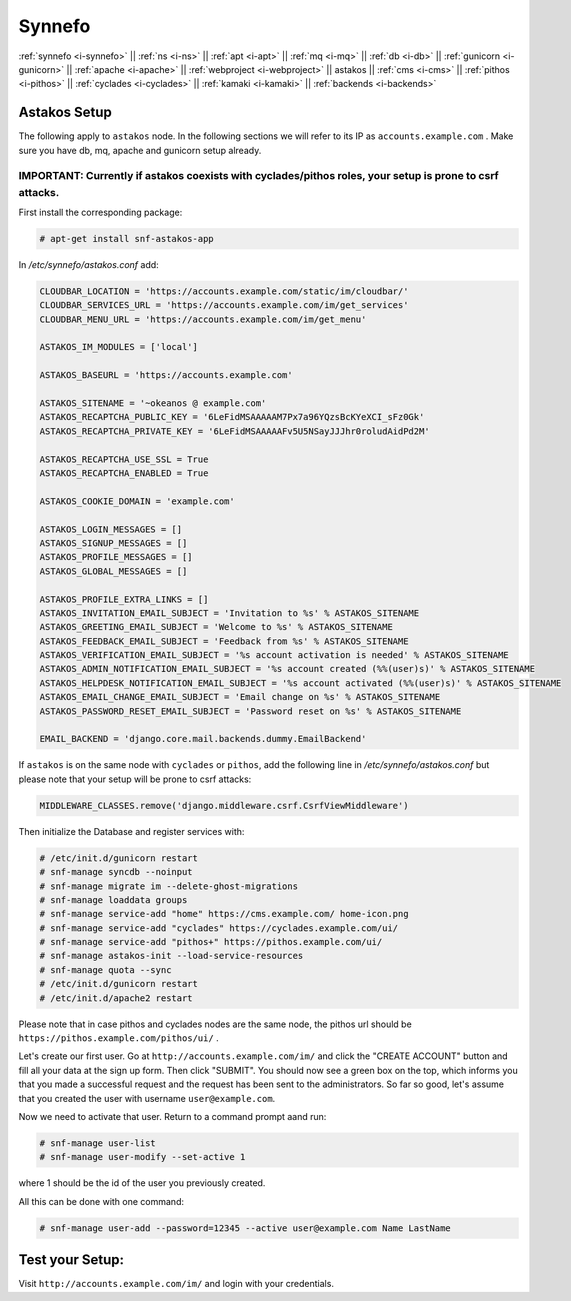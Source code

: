 .. _i-astakos:

Synnefo
-------

:ref:`synnefo <i-synnefo>` ||
:ref:`ns <i-ns>` ||
:ref:`apt <i-apt>` ||
:ref:`mq <i-mq>` ||
:ref:`db <i-db>` ||
:ref:`gunicorn <i-gunicorn>` ||
:ref:`apache <i-apache>` ||
:ref:`webproject <i-webproject>` ||
astakos ||
:ref:`cms <i-cms>` ||
:ref:`pithos <i-pithos>` ||
:ref:`cyclades <i-cyclades>` ||
:ref:`kamaki <i-kamaki>` ||
:ref:`backends <i-backends>`

Astakos Setup
+++++++++++++

The following apply to ``astakos`` node. In the following sections
we will refer to its IP as ``accounts.example.com`` . Make sure
you have db, mq, apache and gunicorn setup already.

IMPORTANT: Currently if astakos coexists with cyclades/pithos roles, your setup is prone to csrf attacks.
~~~~~~~~~~~~~~~~~~~~~~~~~~~~~~~~~~~~~~~~~~~~~~~~~~~~~~~~~~~~~~~~~~~~~~~~~~~~~~~~~~~~~~~~~~~~~~~~~~~~~~~~~

First install the corresponding package:

.. code-block:: console

   # apt-get install snf-astakos-app

In `/etc/synnefo/astakos.conf` add:

.. code-block:: console

    CLOUDBAR_LOCATION = 'https://accounts.example.com/static/im/cloudbar/'
    CLOUDBAR_SERVICES_URL = 'https://accounts.example.com/im/get_services'
    CLOUDBAR_MENU_URL = 'https://accounts.example.com/im/get_menu'

    ASTAKOS_IM_MODULES = ['local']

    ASTAKOS_BASEURL = 'https://accounts.example.com'

    ASTAKOS_SITENAME = '~okeanos @ example.com'
    ASTAKOS_RECAPTCHA_PUBLIC_KEY = '6LeFidMSAAAAAM7Px7a96YQzsBcKYeXCI_sFz0Gk'
    ASTAKOS_RECAPTCHA_PRIVATE_KEY = '6LeFidMSAAAAAFv5U5NSayJJJhr0roludAidPd2M'

    ASTAKOS_RECAPTCHA_USE_SSL = True
    ASTAKOS_RECAPTCHA_ENABLED = True

    ASTAKOS_COOKIE_DOMAIN = 'example.com'

    ASTAKOS_LOGIN_MESSAGES = []
    ASTAKOS_SIGNUP_MESSAGES = []
    ASTAKOS_PROFILE_MESSAGES = []
    ASTAKOS_GLOBAL_MESSAGES = []

    ASTAKOS_PROFILE_EXTRA_LINKS = []
    ASTAKOS_INVITATION_EMAIL_SUBJECT = 'Invitation to %s' % ASTAKOS_SITENAME
    ASTAKOS_GREETING_EMAIL_SUBJECT = 'Welcome to %s' % ASTAKOS_SITENAME
    ASTAKOS_FEEDBACK_EMAIL_SUBJECT = 'Feedback from %s' % ASTAKOS_SITENAME
    ASTAKOS_VERIFICATION_EMAIL_SUBJECT = '%s account activation is needed' % ASTAKOS_SITENAME
    ASTAKOS_ADMIN_NOTIFICATION_EMAIL_SUBJECT = '%s account created (%%(user)s)' % ASTAKOS_SITENAME
    ASTAKOS_HELPDESK_NOTIFICATION_EMAIL_SUBJECT = '%s account activated (%%(user)s)' % ASTAKOS_SITENAME
    ASTAKOS_EMAIL_CHANGE_EMAIL_SUBJECT = 'Email change on %s' % ASTAKOS_SITENAME
    ASTAKOS_PASSWORD_RESET_EMAIL_SUBJECT = 'Password reset on %s' % ASTAKOS_SITENAME

    EMAIL_BACKEND = 'django.core.mail.backends.dummy.EmailBackend'

If ``astakos`` is on the same node with ``cyclades`` or ``pithos``, add the following
line in `/etc/synnefo/astakos.conf` but please note that your setup will be prone to
csrf attacks:

.. code-block:: console

   MIDDLEWARE_CLASSES.remove('django.middleware.csrf.CsrfViewMiddleware')

Then initialize the Database and register services with:

.. code-block:: console

   # /etc/init.d/gunicorn restart
   # snf-manage syncdb --noinput
   # snf-manage migrate im --delete-ghost-migrations
   # snf-manage loaddata groups
   # snf-manage service-add "home" https://cms.example.com/ home-icon.png
   # snf-manage service-add "cyclades" https://cyclades.example.com/ui/
   # snf-manage service-add "pithos+" https://pithos.example.com/ui/
   # snf-manage astakos-init --load-service-resources
   # snf-manage quota --sync
   # /etc/init.d/gunicorn restart
   # /etc/init.d/apache2 restart

Please note that in case pithos and cyclades nodes are the same node, the pithos url
should be ``https://pithos.example.com/pithos/ui/`` .

Let's create our first user. Go at ``http://accounts.example.com/im/`` and
click the "CREATE ACCOUNT" button and fill all your data at the sign up form.
Then click "SUBMIT". You should now see a green box on the top, which informs
you that you made a successful request and the request has been sent to the
administrators. So far so good, let's assume that you created the user with
username ``user@example.com``.

Now we need to activate that user. Return to a command prompt aand run:

.. code-block:: console

   # snf-manage user-list
   # snf-manage user-modify --set-active 1

where 1 should be the id of the user you previously created.

All this can be done with one command:

.. code-block:: console

   # snf-manage user-add --password=12345 --active user@example.com Name LastName


Test your Setup:
++++++++++++++++

Visit ``http://accounts.example.com/im/`` and login with your credentials.
